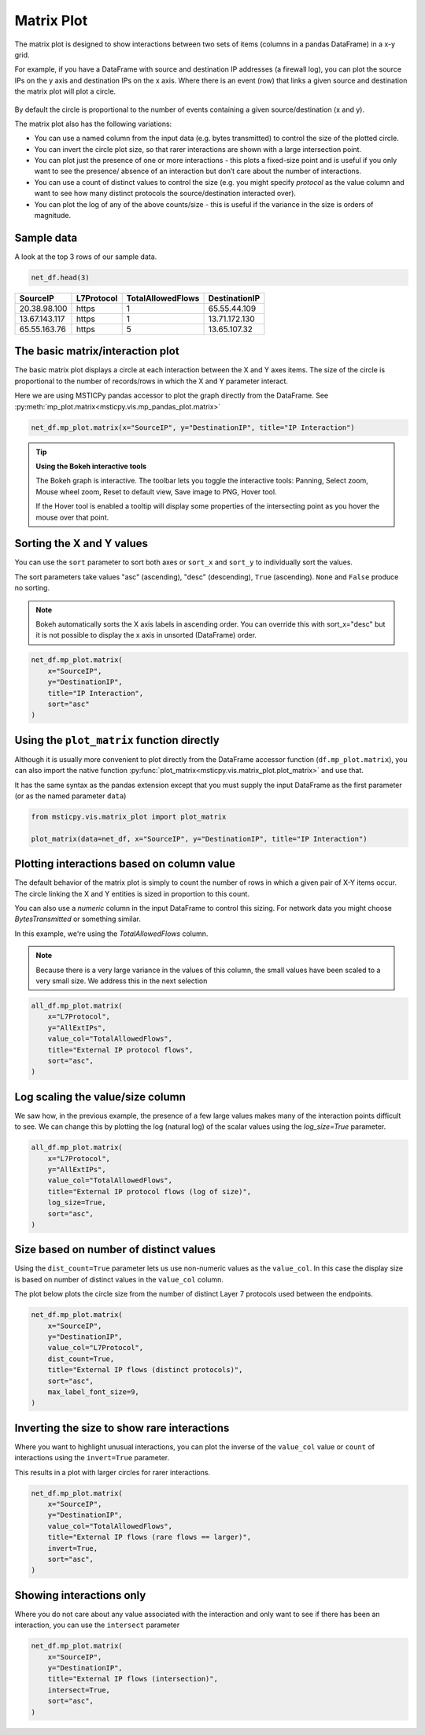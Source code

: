 Matrix Plot
===========

The matrix plot is designed to show interactions between two sets of items
(columns in a pandas DataFrame) in a x-y grid.

For example, if you have a DataFrame with source and destination
IP addresses (a firewall log), you can plot the source IPs
on the y axis and destination IPs on the x axis. Where there is an event
(row) that links a given source and destination the matrix plot will
plot a circle.

.. figure:: _static/Matrix_plot_value_inv.png
    :figwidth: 50%
    :alt: Plot of interactions between source and destination IP addresses.
        The size of each interaction is inversely proportional to the value of
        the TotalAllowedFlows column. This highlights rare interactions.

By default the circle is proportional to the number of events containing
a given source/destination (x and y).

The matrix plot also has the following variations:

- You can use a named column from the input data (e.g. bytes transmitted)
  to control the size of the plotted circle.
- You can invert the circle plot size, so that
  rarer interactions are shown with a large intersection point.
- You can plot just the presence of one or more interactions - this plots a
  fixed-size point and is useful if you only want to see the presence/
  absence of an interaction but don’t care about the number of
  interactions.
- You can use a count of distinct values to control the
  size (e.g. you might specify *protocol* as the value column and want to
  see how many distinct protocols the source/destination interacted over).
- You can plot the log of any of the above counts/size - this is useful
  if the variance in the size is orders of magnitude.



Sample data
-----------

A look at the top 3 rows of our sample data.

.. code:: ipython3

    net_df.head(3)


=============  ============  ===================  ===============
SourceIP       L7Protocol      TotalAllowedFlows  DestinationIP
=============  ============  ===================  ===============
20.38.98.100   https                           1  65.55.44.109
13.67.143.117  https                           1  13.71.172.130
65.55.163.76   https                           5  13.65.107.32
=============  ============  ===================  ===============

The basic matrix/interaction plot
---------------------------------

The basic matrix plot displays a circle at each interaction between the X and Y
axes items. The size of the circle is proportional to the number of
records/rows in which the X and Y parameter interact.

Here we are using MSTICPy pandas accessor to plot the graph directly
from the DataFrame.
See :py:meth:`mp_plot.matrix<msticpy.vis.mp_pandas_plot.matrix>`

.. code:: ipython3

    net_df.mp_plot.matrix(x="SourceIP", y="DestinationIP", title="IP Interaction")

.. figure:: _static/Matrix_plot_basic.png
    :alt: Plot of simple count of interactions between source and destination IP
        addresses


.. tip:: **Using the Bokeh interactive tools**

    The Bokeh graph is interactive. The toolbar lets you toggle the
    interactive tools: Panning, Select zoom, Mouse wheel zoom, Reset to default view, Save image to PNG, Hover tool.

    If the Hover tool is enabled a tooltip will display some properties
    of the intersecting point as you hover the mouse over that point.


Sorting the X and Y values
--------------------------

You can use the ``sort`` parameter to sort both axes or ``sort_x`` and
``sort_y`` to individually sort the values.

The sort parameters take values "asc" (ascending), "desc" (descending),
``True`` (ascending). ``None`` and ``False`` produce no sorting.

.. note:: Bokeh automatically sorts the X axis labels in
   ascending order. You can override this with sort_x="desc" but it is not
   possible to display the x axis in unsorted (DataFrame) order.


.. code:: ipython3

    net_df.mp_plot.matrix(
        x="SourceIP",
        y="DestinationIP",
        title="IP Interaction",
        sort="asc"
    )

.. figure:: _static/Matrix_plot_sorted.png
    :alt: Plot of simple count of interactions between source and destination IP
        addresses, showing sorted values on both axes.


Using the ``plot_matrix`` function directly
-------------------------------------------

Although it is usually more convenient to plot directly from the DataFrame
accessor function (``df.mp_plot.matrix``), you can also import the
native function :py:func:`plot_matrix<msticpy.vis.matrix_plot.plot_matrix>`
and use that.

It has the same syntax as the pandas extension except that you must supply
the input DataFrame as the first parameter (or as the named parameter
``data``)

.. code:: python

   from msticpy.vis.matrix_plot import plot_matrix

   plot_matrix(data=net_df, x="SourceIP", y="DestinationIP", title="IP Interaction")

Plotting interactions based on column value
-------------------------------------------

The default behavior of the matrix plot is simply to count the number of
rows in which a given pair of X-Y items occur. The circle linking the X and
Y entities is sized in proportion to this count.

You can also use a *numeric* column in the input DataFrame to control this
sizing. For network data you might choose *BytesTransmitted* or something
similar.

In this example, we're using the *TotalAllowedFlows* column.

.. note:: Because there is a very large variance in the values
   of this column, the small values have been scaled to a very small
   size. We address this in the next selection


.. code:: ipython3

    all_df.mp_plot.matrix(
        x="L7Protocol",
        y="AllExtIPs",
        value_col="TotalAllowedFlows",
        title="External IP protocol flows",
        sort="asc",
    )

.. figure:: _static/Matrix_plot_value_col.png
    :alt: Plot of interactions between IP address and Layer 7 protocol.
        The size of each interaction is controlled by the value of
        the TotalAllowedFlows column.



Log scaling the value/size column
---------------------------------

We saw how, in the previous example, the presence of a few large values
makes many of the interaction points difficult to see.
We can change this by plotting the log (natural log) of the scalar values
using the `log_size=True` parameter.

.. code:: ipython3

    all_df.mp_plot.matrix(
        x="L7Protocol",
        y="AllExtIPs",
        value_col="TotalAllowedFlows",
        title="External IP protocol flows (log of size)",
        log_size=True,
        sort="asc",
    )

.. figure:: _static/Matrix_plot_value_log.png
    :alt: Plot of interactions between IP address and Layer 7 protocol.
        The size of each interaction is controlled by the natural log of
        the TotalAllowedFlows column. The data points for all interactions
        are much easier to see.



Size based on number of distinct values
---------------------------------------

Using the ``dist_count=True`` parameter lets us use non-numeric values
as the ``value_col``. In this case the display size is based on number
of distinct values in the ``value_col`` column.

The plot below plots the circle size from the number of
distinct Layer 7 protocols used between the endpoints.

.. code:: ipython3

    net_df.mp_plot.matrix(
        x="SourceIP",
        y="DestinationIP",
        value_col="L7Protocol",
        dist_count=True,
        title="External IP flows (distinct protocols)",
        sort="asc",
        max_label_font_size=9,
    )

.. figure:: _static/Matrix_plot_value_distinct.png
    :alt: Plot of interactions between IP addresses showing the number
        of distinct Layer 7 protocol used between the endpoints.


Inverting the size to show rare interactions
--------------------------------------------

Where you want to highlight unusual interactions, you can plot the
inverse of the ``value_col`` value or ``count`` of interactions using the
``invert=True`` parameter.

This results in a plot with larger circles for rarer interactions.

.. code:: ipython3

    net_df.mp_plot.matrix(
        x="SourceIP",
        y="DestinationIP",
        value_col="TotalAllowedFlows",
        title="External IP flows (rare flows == larger)",
        invert=True,
        sort="asc",
    )

.. figure:: _static/Matrix_plot_value_inv.png
    :alt: Plot of interactions between source and destination IP addresses.
        The size of each interaction is inversely proportional to the value of
        the TotalAllowedFlows column. This highlights rare interactions.


Showing interactions only
-------------------------

Where you do not care about any value associated with the interaction
and only want to see if there has been an interaction, you can use the
``intersect`` parameter

.. code:: ipython3

    net_df.mp_plot.matrix(
        x="SourceIP",
        y="DestinationIP",
        title="External IP flows (intersection)",
        intersect=True,
        sort="asc",
    )


.. figure:: _static/Matrix_plot_value_intersect.png
    :alt: Plot of interactions between IP address and Layer 7 protocol.
        Each circle is a fixed size. This visualization is useful for
        just seeing which items interacted at all.



